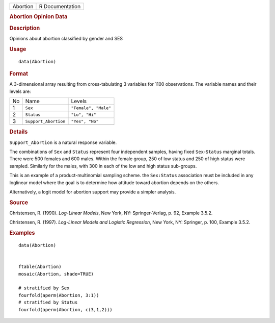 .. container::

   .. container::

      ======== ===============
      Abortion R Documentation
      ======== ===============

      .. rubric:: Abortion Opinion Data
         :name: abortion-opinion-data

      .. rubric:: Description
         :name: description

      Opinions about abortion classified by gender and SES

      .. rubric:: Usage
         :name: usage

      ::

         data(Abortion)

      .. rubric:: Format
         :name: format

      A 3-dimensional array resulting from cross-tabulating 3 variables
      for 1100 observations. The variable names and their levels are:

      == ==================== ====================
      No Name                 Levels
      1  ``Sex``              ``"Female", "Male"``
      2  ``Status``           ``"Lo", "Hi"``
      3  ``Support_Abortion`` ``"Yes", "No"``
      \                       
      == ==================== ====================

      .. rubric:: Details
         :name: details

      ``Support_Abortion`` is a natural response variable.

      The combinations of ``Sex`` and ``Status`` represent four
      independent samples, having fixed ``Sex``-``Status`` marginal
      totals. There were 500 females and 600 males. Within the female
      group, 250 of low status and 250 of high status were sampled.
      Similarly for the males, with 300 in each of the low and high
      status sub-groups.

      This is an example of a product-multinomial sampling scheme. the
      ``Sex:Status`` association must be included in any loglinear model
      where the goal is to determine how attitude toward abortion
      depends on the others.

      Alternatively, a logit model for abortion support may provide a
      simpler analysis.

      .. rubric:: Source
         :name: source

      Christensen, R. (1990). *Log-Linear Models*, New York, NY:
      Springer-Verlag, p. 92, Example 3.5.2.

      Christensen, R. (1997). *Log-Linear Models and Logistic
      Regression*, New York, NY: Springer, p. 100, Example 3.5.2.

      .. rubric:: Examples
         :name: examples

      ::

         data(Abortion)


         ftable(Abortion)
         mosaic(Abortion, shade=TRUE)

         # stratified by Sex
         fourfold(aperm(Abortion, 3:1))
         # stratified by Status
         fourfold(aperm(Abortion, c(3,1,2)))
